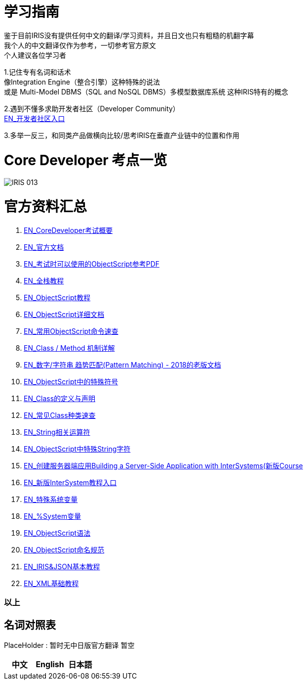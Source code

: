 
ifdef::env-github[]
:tip-caption: :bulb:
:note-caption: :information_source:
:important-caption: :heavy_exclamation_mark:
:caution-caption: :fire:
:warning-caption: :warning:
endif::[]
ifndef::imagesdir[:imagesdir: ../Img]

= 学习指南

鉴于目前IRIS没有提供任何中文的翻译/学习资料，并且日文也只有粗糙的机翻字幕 +
我个人的中文翻译仅作为参考，一切参考官方原文 +
个人建议各位学习者 +

1.记住专有名词和话术 + 
像Integration Engine（整合引擎）这种特殊的说法 +
或是 Multi-Model DBMS（SQL and NoSQL DBMS）多模型数据库系统 这种IRIS特有的概念 +

2.遇到不懂多求助开发者社区（Developer Community） +
https://community.intersystems.com/[EN_开发者社区入口] +

3.多举一反三，和同类产品做横向比较/思考IRIS在垂直产业链中的位置和作用 +

= Core Developer 考点一览 +
image::IRIS_013.png[]

= 官方资料汇总 +
1. https://www.intersystems.com/certifications/intersystems-iris-core-solutions-developer-specialist[EN_CoreDeveloper考试概要] +
2. https://docs.intersystems.com/[EN_官方文档] +
3. https://docs.intersystems.com/irislatest/csp/docbook/pdfs/pdfs/RCOS.pdf[EN_考试时可以使用的ObjectScript参考PDF] +
4. https://gettingstarted.intersystems.com/full-stack/[EN_全栈教程] +
5. https://docs.intersystems.com/irislatest/csp/docbook/DocBook.UI.Page.cls?KEY=TOS_Part01[EN_ObjectScript教程] +
6. https://docs.intersystems.com/iris20212/csp/docbook/DocBook.UI.Page.cls?KEY=RCOS_COMMANDS[EN_ObjectScript详细文档] +
7. https://docs.intersystems.com/irislatest/csp/docbook/DocBook.UI.Page.cls?KEY=GORIENT_ch_cos#GORIENT_cos_commands_familiar[EN_常用ObjectScript命令速查] +
8. https://docs.intersystems.com/irislatest/csp/docbook/DocBook.UI.Page.cls?KEY=GOBJ_intro#GOBJ_intro_method[EN_Class / Method 机制详解] +
9. https://docs.intersystems.com/latest/csp/docbook/DocBook.UI.Page.cls?KEY=TCOS_Pattern2[EN_数字/字符串 趋势匹配(Pattern Matching) - 2018的老版文档] +
10. https://docs.intersystems.com/iris20212/csp/docbook/DocBook.UI.Page.cls?KEY=RCOS_symbols[EN_ObjectScript中的特殊符号]
11. https://docs.intersystems.com/irislatest/csp/docbook/DocBook.UI.Page.cls?KEY=GOBJ_intro[EN_Class的定义与声明] +
12. https://docs.intersystems.com/irislatest/csp/docbook/DocBook.UI.Page.cls?KEY=GOBJ_classes#GOBJ_classes_classvar[EN_常见Class种类速查] +
13. https://docs.intersystems.com/iris20212/csp/docbook/Doc.View.cls?KEY=GCOS_strings[EN_String相关运算符] +
14. https://docs.intersystems.com/iris20212/csp/docbook/Doc.View.cls?KEY=RCOS_cread#:~:text=!%20starts%20a%20new,a%20positive%20integer[EN_ObjectScript中特殊String字符] +
15. https://learning.intersystems.com/course/view.php?id=967[EN_创建服务器端应用Building a Server-Side Application with InterSystems(新版Course] +
16. https://learning.intersystems.com/totara/dashboard/index.php[EN_新版InterSystem教程入口] +
17. https://docs.intersystems.com/iris20212/csp/docbook/DocBook.UI.Page.cls?KEY=RCOS_VARIABLES[EN_特殊系统变量] +
18. https://docs.intersystems.com/irislatest/csp/documatic/%25CSP.Documatic.cls?&LIBRARY=%25SYS&CLASSNAME=%25SYSTEM.Help[EN_%System变量] +
19. https://docs.intersystems.com/iris20212/csp/docbook/Doc.View.cls?KEY=GCOS_syntax[EN_ObjectScript语法] +
20. https://docs.intersystems.com/iris20212/csp/docbook/Doc.View.cls?KEY=GORIENT_appx_identifiers[EN_ObjectScript命名规范] +
21. https://learning.intersystems.com/course/view.php?id=161[EN_IRIS&JSON基本教程]
22. https://docs.intersystems.com/iris20212/csp/docbook/DocBook.UI.Page.cls?KEY=GXML_intro[EN_XML基础教程]


=== 以上


== 名词对照表
PlaceHolder : 暂时无中日版官方翻译 暂空
[options="header,footer" cols="s,s,s"]
|=======================
|中文|English|日本語

|=======================


    
